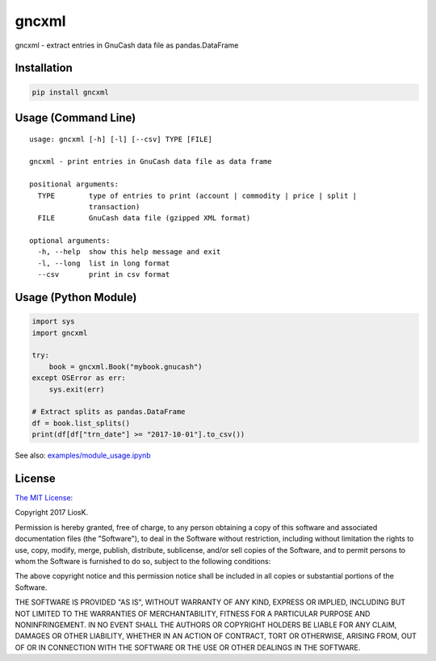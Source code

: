 gncxml
======

gncxml - extract entries in GnuCash data file as pandas.DataFrame

Installation
------------

.. code:: bash

    pip install gncxml

Usage (Command Line)
--------------------

::

    usage: gncxml [-h] [-l] [--csv] TYPE [FILE]

    gncxml - print entries in GnuCash data file as data frame

    positional arguments:
      TYPE        type of entries to print (account | commodity | price | split |
                  transaction)
      FILE        GnuCash data file (gzipped XML format)

    optional arguments:
      -h, --help  show this help message and exit
      -l, --long  list in long format
      --csv       print in csv format

Usage (Python Module)
---------------------

.. code:: python

    import sys
    import gncxml

    try:
        book = gncxml.Book("mybook.gnucash")
    except OSError as err:
        sys.exit(err)

    # Extract splits as pandas.DataFrame
    df = book.list_splits()
    print(df[df["trn_date"] >= "2017-10-01"].to_csv())

See also: `examples/module_usage.ipynb`_

.. _examples/module_usage.ipynb: https://github.com/LiosK/gncxml/blob/master/examples/module_usage.ipynb

License
-------

`The MIT License`_:

Copyright 2017 LiosK.

Permission is hereby granted, free of charge, to any person obtaining a copy of this software and associated documentation files (the "Software"), to deal in the Software without restriction, including without limitation the rights to use, copy, modify, merge, publish, distribute, sublicense, and/or sell copies of the Software, and to permit persons to whom the Software is furnished to do so, subject to the following conditions:

The above copyright notice and this permission notice shall be included in all copies or substantial portions of the Software.

THE SOFTWARE IS PROVIDED "AS IS", WITHOUT WARRANTY OF ANY KIND, EXPRESS OR IMPLIED, INCLUDING BUT NOT LIMITED TO THE WARRANTIES OF MERCHANTABILITY, FITNESS FOR A PARTICULAR PURPOSE AND NONINFRINGEMENT. IN NO EVENT SHALL THE AUTHORS OR COPYRIGHT HOLDERS BE LIABLE FOR ANY CLAIM, DAMAGES OR OTHER LIABILITY, WHETHER IN AN ACTION OF CONTRACT, TORT OR OTHERWISE, ARISING FROM, OUT OF OR IN CONNECTION WITH THE SOFTWARE OR THE USE OR OTHER DEALINGS IN THE SOFTWARE.

.. _The MIT License: https://opensource.org/licenses/MIT
